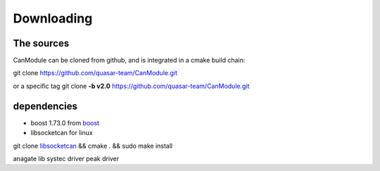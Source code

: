 ===========
Downloading
===========
 
The sources
-----------
CanModule can be cloned from github, and is integrated in a cmake build chain:

git clone https://github.com/quasar-team/CanModule.git

or a specific tag
git clone **-b v2.0** https://github.com/quasar-team/CanModule.git


dependencies
------------

- boost 1.73.0 from `boost`_

- libsocketcan for linux
git clone `libsocketcan`_ && cmake . && sudo make install 

anagate lib
systec driver
peak driver

.. _libsocketcan: https://gitlab.cern.ch/mludwig/CAN_libsocketcan.git
.. _boost: https://www.boost.org/




